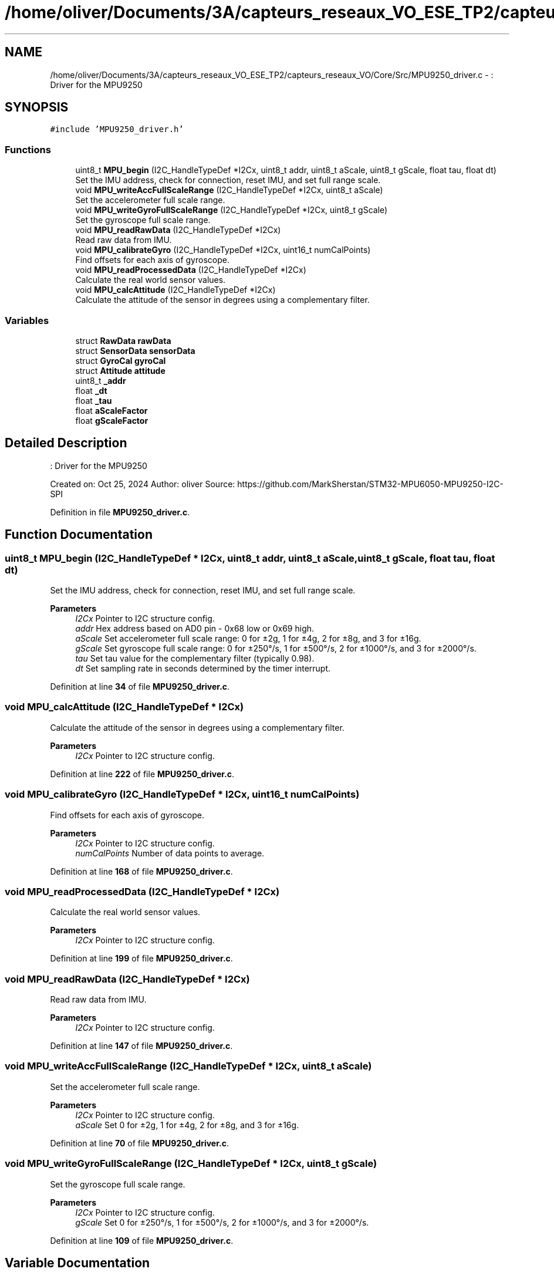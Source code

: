 .TH "/home/oliver/Documents/3A/capteurs_reseaux_VO_ESE_TP2/capteurs_reseaux_VO/Core/Src/MPU9250_driver.c" 3 "Version TP5" "Bus et Réseaux - VO" \" -*- nroff -*-
.ad l
.nh
.SH NAME
/home/oliver/Documents/3A/capteurs_reseaux_VO_ESE_TP2/capteurs_reseaux_VO/Core/Src/MPU9250_driver.c \- : Driver for the MPU9250  

.SH SYNOPSIS
.br
.PP
\fC#include 'MPU9250_driver\&.h'\fP
.br

.SS "Functions"

.in +1c
.ti -1c
.RI "uint8_t \fBMPU_begin\fP (I2C_HandleTypeDef *I2Cx, uint8_t addr, uint8_t aScale, uint8_t gScale, float tau, float dt)"
.br
.RI "Set the IMU address, check for connection, reset IMU, and set full range scale\&. "
.ti -1c
.RI "void \fBMPU_writeAccFullScaleRange\fP (I2C_HandleTypeDef *I2Cx, uint8_t aScale)"
.br
.RI "Set the accelerometer full scale range\&. "
.ti -1c
.RI "void \fBMPU_writeGyroFullScaleRange\fP (I2C_HandleTypeDef *I2Cx, uint8_t gScale)"
.br
.RI "Set the gyroscope full scale range\&. "
.ti -1c
.RI "void \fBMPU_readRawData\fP (I2C_HandleTypeDef *I2Cx)"
.br
.RI "Read raw data from IMU\&. "
.ti -1c
.RI "void \fBMPU_calibrateGyro\fP (I2C_HandleTypeDef *I2Cx, uint16_t numCalPoints)"
.br
.RI "Find offsets for each axis of gyroscope\&. "
.ti -1c
.RI "void \fBMPU_readProcessedData\fP (I2C_HandleTypeDef *I2Cx)"
.br
.RI "Calculate the real world sensor values\&. "
.ti -1c
.RI "void \fBMPU_calcAttitude\fP (I2C_HandleTypeDef *I2Cx)"
.br
.RI "Calculate the attitude of the sensor in degrees using a complementary filter\&. "
.in -1c
.SS "Variables"

.in +1c
.ti -1c
.RI "struct \fBRawData\fP \fBrawData\fP"
.br
.ti -1c
.RI "struct \fBSensorData\fP \fBsensorData\fP"
.br
.ti -1c
.RI "struct \fBGyroCal\fP \fBgyroCal\fP"
.br
.ti -1c
.RI "struct \fBAttitude\fP \fBattitude\fP"
.br
.ti -1c
.RI "uint8_t \fB_addr\fP"
.br
.ti -1c
.RI "float \fB_dt\fP"
.br
.ti -1c
.RI "float \fB_tau\fP"
.br
.ti -1c
.RI "float \fBaScaleFactor\fP"
.br
.ti -1c
.RI "float \fBgScaleFactor\fP"
.br
.in -1c
.SH "Detailed Description"
.PP 
: Driver for the MPU9250 

Created on: Oct 25, 2024 Author: oliver Source: https://github.com/MarkSherstan/STM32-MPU6050-MPU9250-I2C-SPI 
.PP
Definition in file \fBMPU9250_driver\&.c\fP\&.
.SH "Function Documentation"
.PP 
.SS "uint8_t MPU_begin (I2C_HandleTypeDef * I2Cx, uint8_t addr, uint8_t aScale, uint8_t gScale, float tau, float dt)"

.PP
Set the IMU address, check for connection, reset IMU, and set full range scale\&. 
.PP
\fBParameters\fP
.RS 4
\fII2Cx\fP Pointer to I2C structure config\&. 
.br
\fIaddr\fP Hex address based on AD0 pin - 0x68 low or 0x69 high\&. 
.br
\fIaScale\fP Set accelerometer full scale range: 0 for ±2g, 1 for ±4g, 2 for ±8g, and 3 for ±16g\&. 
.br
\fIgScale\fP Set gyroscope full scale range: 0 for ±250°/s, 1 for ±500°/s, 2 for ±1000°/s, and 3 for ±2000°/s\&. 
.br
\fItau\fP Set tau value for the complementary filter (typically 0\&.98)\&. 
.br
\fIdt\fP Set sampling rate in seconds determined by the timer interrupt\&. 
.RE
.PP

.PP
Definition at line \fB34\fP of file \fBMPU9250_driver\&.c\fP\&.
.SS "void MPU_calcAttitude (I2C_HandleTypeDef * I2Cx)"

.PP
Calculate the attitude of the sensor in degrees using a complementary filter\&. 
.PP
\fBParameters\fP
.RS 4
\fII2Cx\fP Pointer to I2C structure config\&. 
.RE
.PP

.PP
Definition at line \fB222\fP of file \fBMPU9250_driver\&.c\fP\&.
.SS "void MPU_calibrateGyro (I2C_HandleTypeDef * I2Cx, uint16_t numCalPoints)"

.PP
Find offsets for each axis of gyroscope\&. 
.PP
\fBParameters\fP
.RS 4
\fII2Cx\fP Pointer to I2C structure config\&. 
.br
\fInumCalPoints\fP Number of data points to average\&. 
.RE
.PP

.PP
Definition at line \fB168\fP of file \fBMPU9250_driver\&.c\fP\&.
.SS "void MPU_readProcessedData (I2C_HandleTypeDef * I2Cx)"

.PP
Calculate the real world sensor values\&. 
.PP
\fBParameters\fP
.RS 4
\fII2Cx\fP Pointer to I2C structure config\&. 
.RE
.PP

.PP
Definition at line \fB199\fP of file \fBMPU9250_driver\&.c\fP\&.
.SS "void MPU_readRawData (I2C_HandleTypeDef * I2Cx)"

.PP
Read raw data from IMU\&. 
.PP
\fBParameters\fP
.RS 4
\fII2Cx\fP Pointer to I2C structure config\&. 
.RE
.PP

.PP
Definition at line \fB147\fP of file \fBMPU9250_driver\&.c\fP\&.
.SS "void MPU_writeAccFullScaleRange (I2C_HandleTypeDef * I2Cx, uint8_t aScale)"

.PP
Set the accelerometer full scale range\&. 
.PP
\fBParameters\fP
.RS 4
\fII2Cx\fP Pointer to I2C structure config\&. 
.br
\fIaScale\fP Set 0 for ±2g, 1 for ±4g, 2 for ±8g, and 3 for ±16g\&. 
.RE
.PP

.PP
Definition at line \fB70\fP of file \fBMPU9250_driver\&.c\fP\&.
.SS "void MPU_writeGyroFullScaleRange (I2C_HandleTypeDef * I2Cx, uint8_t gScale)"

.PP
Set the gyroscope full scale range\&. 
.PP
\fBParameters\fP
.RS 4
\fII2Cx\fP Pointer to I2C structure config\&. 
.br
\fIgScale\fP Set 0 for ±250°/s, 1 for ±500°/s, 2 for ±1000°/s, and 3 for ±2000°/s\&. 
.RE
.PP

.PP
Definition at line \fB109\fP of file \fBMPU9250_driver\&.c\fP\&.
.SH "Variable Documentation"
.PP 
.SS "uint8_t _addr"

.PP
Definition at line \fB23\fP of file \fBMPU9250_driver\&.c\fP\&.
.SS "float _dt"

.PP
Definition at line \fB24\fP of file \fBMPU9250_driver\&.c\fP\&.
.SS "float _tau"

.PP
Definition at line \fB24\fP of file \fBMPU9250_driver\&.c\fP\&.
.SS "float aScaleFactor"

.PP
Definition at line \fB25\fP of file \fBMPU9250_driver\&.c\fP\&.
.SS "struct \fBAttitude\fP attitude"

.PP
Definition at line \fB20\fP of file \fBMPU9250_driver\&.c\fP\&.
.SS "float gScaleFactor"

.PP
Definition at line \fB25\fP of file \fBMPU9250_driver\&.c\fP\&.
.SS "struct \fBGyroCal\fP gyroCal"

.PP
Definition at line \fB19\fP of file \fBMPU9250_driver\&.c\fP\&.
.SS "struct \fBRawData\fP rawData"

.PP
Definition at line \fB17\fP of file \fBMPU9250_driver\&.c\fP\&.
.SS "struct \fBSensorData\fP sensorData"

.PP
Definition at line \fB18\fP of file \fBMPU9250_driver\&.c\fP\&.
.SH "Author"
.PP 
Generated automatically by Doxygen for Bus et Réseaux - VO from the source code\&.
